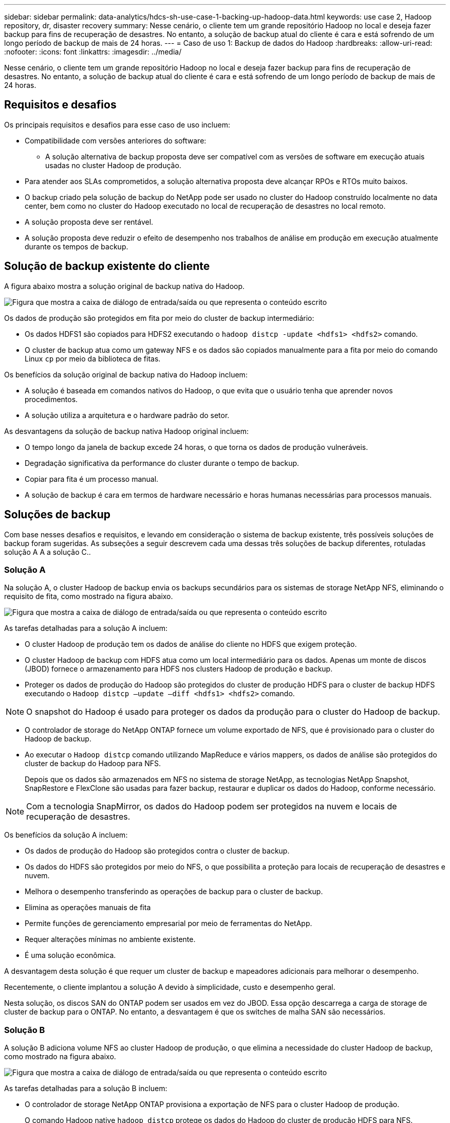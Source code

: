 ---
sidebar: sidebar 
permalink: data-analytics/hdcs-sh-use-case-1-backing-up-hadoop-data.html 
keywords: use case 2, Hadoop repository, dr, disaster recovery 
summary: Nesse cenário, o cliente tem um grande repositório Hadoop no local e deseja fazer backup para fins de recuperação de desastres. No entanto, a solução de backup atual do cliente é cara e está sofrendo de um longo período de backup de mais de 24 horas. 
---
= Caso de uso 1: Backup de dados do Hadoop
:hardbreaks:
:allow-uri-read: 
:nofooter: 
:icons: font
:linkattrs: 
:imagesdir: ../media/


[role="lead"]
Nesse cenário, o cliente tem um grande repositório Hadoop no local e deseja fazer backup para fins de recuperação de desastres. No entanto, a solução de backup atual do cliente é cara e está sofrendo de um longo período de backup de mais de 24 horas.



== Requisitos e desafios

Os principais requisitos e desafios para esse caso de uso incluem:

* Compatibilidade com versões anteriores do software:
+
** A solução alternativa de backup proposta deve ser compatível com as versões de software em execução atuais usadas no cluster Hadoop de produção.


* Para atender aos SLAs comprometidos, a solução alternativa proposta deve alcançar RPOs e RTOs muito baixos.
* O backup criado pela solução de backup do NetApp pode ser usado no cluster do Hadoop construído localmente no data center, bem como no cluster do Hadoop executado no local de recuperação de desastres no local remoto.
* A solução proposta deve ser rentável.
* A solução proposta deve reduzir o efeito de desempenho nos trabalhos de análise em produção em execução atualmente durante os tempos de backup.




== Solução de backup existente do cliente

A figura abaixo mostra a solução original de backup nativa do Hadoop.

image:hdcs-sh-image5.png["Figura que mostra a caixa de diálogo de entrada/saída ou que representa o conteúdo escrito"]

Os dados de produção são protegidos em fita por meio do cluster de backup intermediário:

* Os dados HDFS1 são copiados para HDFS2 executando o `hadoop distcp -update <hdfs1> <hdfs2>` comando.
* O cluster de backup atua como um gateway NFS e os dados são copiados manualmente para a fita por meio do comando Linux `cp` por meio da biblioteca de fitas.


Os benefícios da solução original de backup nativa do Hadoop incluem:

* A solução é baseada em comandos nativos do Hadoop, o que evita que o usuário tenha que aprender novos procedimentos.
* A solução utiliza a arquitetura e o hardware padrão do setor.


As desvantagens da solução de backup nativa Hadoop original incluem:

* O tempo longo da janela de backup excede 24 horas, o que torna os dados de produção vulneráveis.
* Degradação significativa da performance do cluster durante o tempo de backup.
* Copiar para fita é um processo manual.
* A solução de backup é cara em termos de hardware necessário e horas humanas necessárias para processos manuais.




== Soluções de backup

Com base nesses desafios e requisitos, e levando em consideração o sistema de backup existente, três possíveis soluções de backup foram sugeridas. As subseções a seguir descrevem cada uma dessas três soluções de backup diferentes, rotuladas solução A A a solução C..



=== Solução A

Na solução A, o cluster Hadoop de backup envia os backups secundários para os sistemas de storage NetApp NFS, eliminando o requisito de fita, como mostrado na figura abaixo.

image:hdcs-sh-image6.png["Figura que mostra a caixa de diálogo de entrada/saída ou que representa o conteúdo escrito"]

As tarefas detalhadas para a solução A incluem:

* O cluster Hadoop de produção tem os dados de análise do cliente no HDFS que exigem proteção.
* O cluster Hadoop de backup com HDFS atua como um local intermediário para os dados. Apenas um monte de discos (JBOD) fornece o armazenamento para HDFS nos clusters Hadoop de produção e backup.
* Proteger os dados de produção do Hadoop são protegidos do cluster de produção HDFS para o cluster de backup HDFS executando o `Hadoop distcp –update –diff <hdfs1> <hdfs2>` comando.



NOTE: O snapshot do Hadoop é usado para proteger os dados da produção para o cluster do Hadoop de backup.

* O controlador de storage do NetApp ONTAP fornece um volume exportado de NFS, que é provisionado para o cluster do Hadoop de backup.
* Ao executar o `Hadoop distcp` comando utilizando MapReduce e vários mappers, os dados de análise são protegidos do cluster de backup do Hadoop para NFS.
+
Depois que os dados são armazenados em NFS no sistema de storage NetApp, as tecnologias NetApp Snapshot, SnapRestore e FlexClone são usadas para fazer backup, restaurar e duplicar os dados do Hadoop, conforme necessário.




NOTE: Com a tecnologia SnapMirror, os dados do Hadoop podem ser protegidos na nuvem e locais de recuperação de desastres.

Os benefícios da solução A incluem:

* Os dados de produção do Hadoop são protegidos contra o cluster de backup.
* Os dados do HDFS são protegidos por meio do NFS, o que possibilita a proteção para locais de recuperação de desastres e nuvem.
* Melhora o desempenho transferindo as operações de backup para o cluster de backup.
* Elimina as operações manuais de fita
* Permite funções de gerenciamento empresarial por meio de ferramentas do NetApp.
* Requer alterações mínimas no ambiente existente.
* É uma solução econômica.


A desvantagem desta solução é que requer um cluster de backup e mapeadores adicionais para melhorar o desempenho.

Recentemente, o cliente implantou a solução A devido à simplicidade, custo e desempenho geral.

Nesta solução, os discos SAN do ONTAP podem ser usados em vez do JBOD. Essa opção descarrega a carga de storage de cluster de backup para o ONTAP. No entanto, a desvantagem é que os switches de malha SAN são necessários.



=== Solução B

A solução B adiciona volume NFS ao cluster Hadoop de produção, o que elimina a necessidade do cluster Hadoop de backup, como mostrado na figura abaixo.

image:hdcs-sh-image7.png["Figura que mostra a caixa de diálogo de entrada/saída ou que representa o conteúdo escrito"]

As tarefas detalhadas para a solução B incluem:

* O controlador de storage NetApp ONTAP provisiona a exportação de NFS para o cluster Hadoop de produção.
+
O comando Hadoop native `hadoop distcp` protege os dados do Hadoop do cluster de produção HDFS para NFS.

* Depois que os dados são armazenados em NFS no sistema de storage NetApp, as tecnologias Snapshot, SnapRestore e FlexClone são usadas para fazer backup, restaurar e duplicar os dados do Hadoop, conforme necessário.


Os benefícios da solução B incluem:

* O cluster de produção é ligeiramente modificado para a solução de backup, o que simplifica a implementação e reduz os custos adicionais de infraestrutura.
* Não é necessário um cluster de cópia de segurança para a operação de cópia de segurança.
* Os dados de produção do HDFS são protegidos na conversão para dados NFS.
* A solução permite funções de gerenciamento empresarial por meio de ferramentas NetApp.


A desvantagem dessa solução é que ela é implementada no cluster de produção, que pode adicionar tarefas adicionais de administrador no cluster de produção.



=== Solução C

Na solução C, os volumes de SAN NetApp são provisionados diretamente para o cluster de produção do Hadoop para armazenamento HDFS, como mostrado na figura abaixo.

image:hdcs-sh-image8.png["Figura que mostra a caixa de diálogo de entrada/saída ou que representa o conteúdo escrito"]

As etapas detalhadas para a solução C incluem:

* O armazenamento SAN NetApp ONTAP é provisionado no cluster Hadoop de produção para armazenamento de dados HDFS.
* As tecnologias NetApp Snapshot e SnapMirror são usadas para fazer backup dos dados HDFS do cluster Hadoop de produção.
* Não há efeito de desempenho na produção para o cluster Hadoop/Spark durante o processo de backup de cópia Snapshot porque o backup está na camada de storage.



NOTE: A tecnologia Snapshot fornece backups que são concluídos em segundos, independentemente do tamanho dos dados.

Os benefícios da solução C incluem:

* O backup com uso eficiente de espaço pode ser criado com a tecnologia Snapshot.
* Permite funções de gerenciamento empresarial por meio de ferramentas do NetApp.

